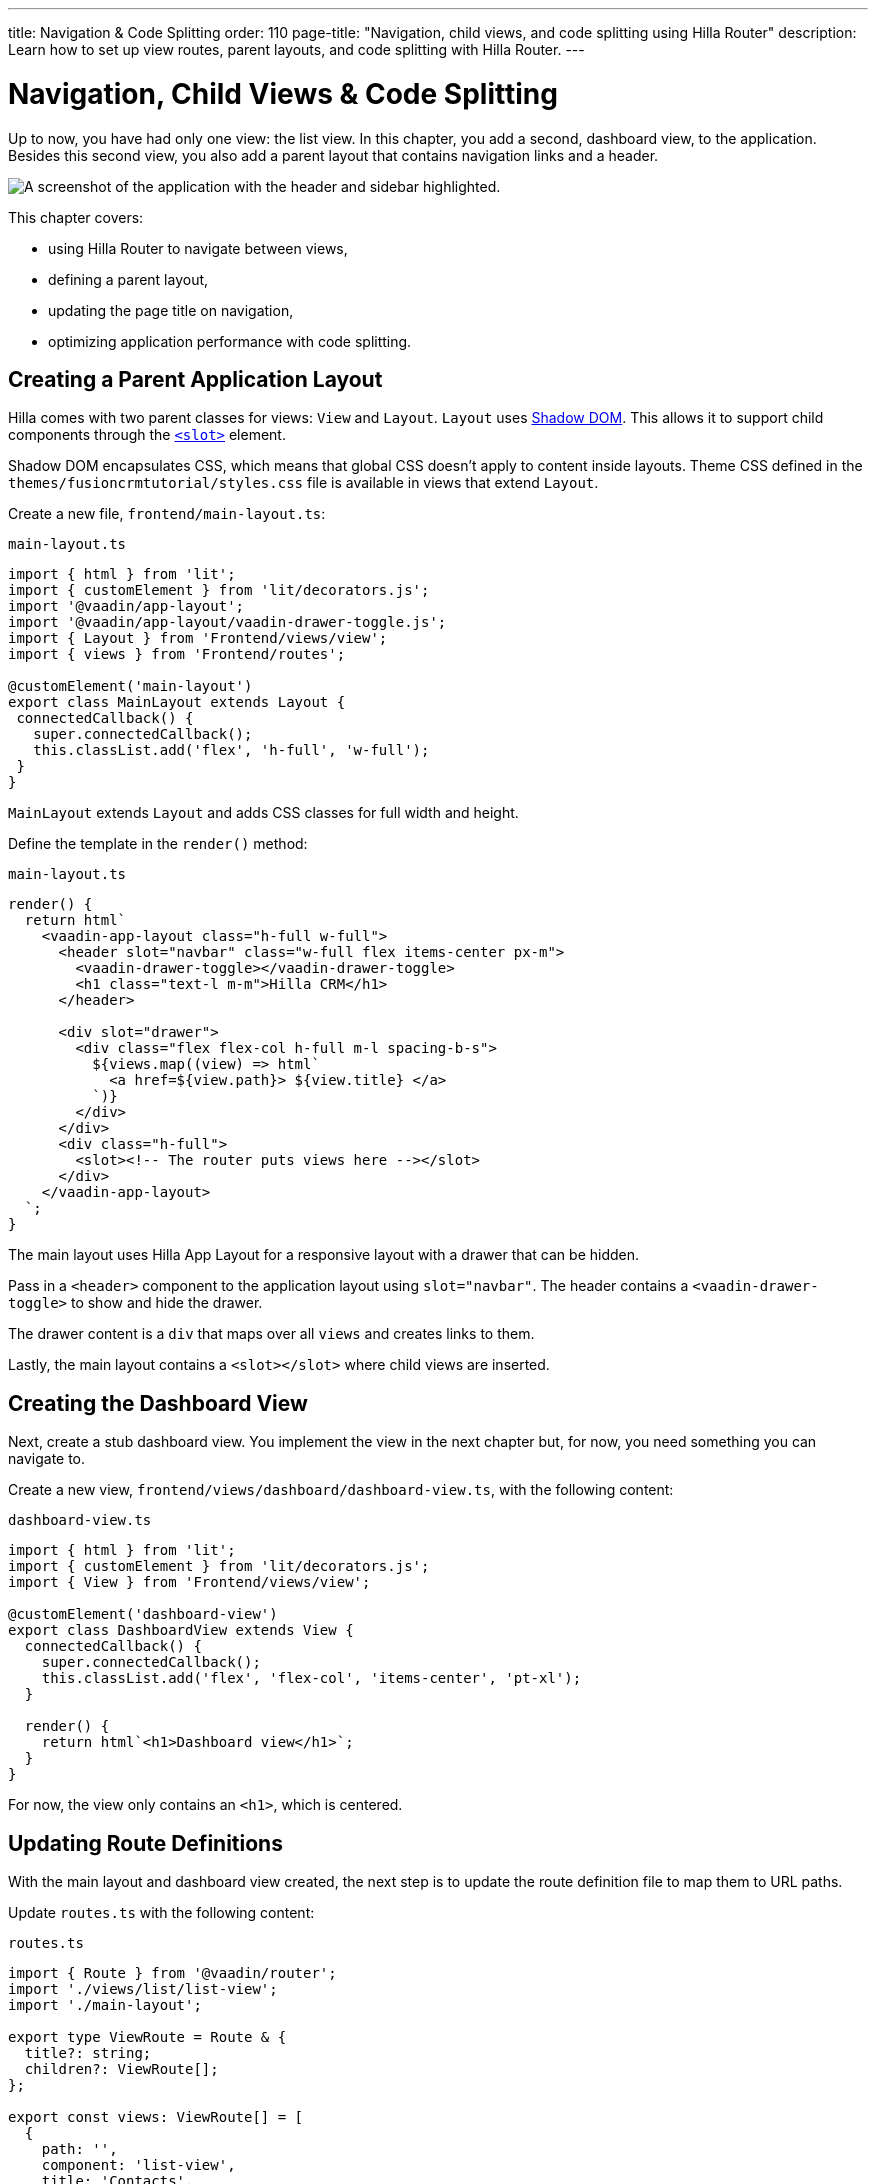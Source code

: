 ---
title: Navigation pass:[&] Code Splitting
order: 110
page-title: "Navigation, child views, and code splitting using Hilla Router"
description: Learn how to set up view routes, parent layouts, and code splitting with Hilla Router.
---

= Navigation, Child Views & Code Splitting

Up to now, you have had only one view: the list view.
In this chapter, you add a second, dashboard view, to the application.
Besides this second view, you also add a parent layout that contains navigation links and a header.

image::images/app-layout.png[A screenshot of the application with the header and sidebar highlighted.]

This chapter covers:

* using Hilla Router to navigate between views,
* defining a parent layout,
* updating the page title on navigation,
* optimizing application performance with code splitting.

== Creating a Parent Application Layout

Hilla comes with two parent classes for views: [classname]`View` and [classname]`Layout`.
[classname]`Layout` uses https://developer.mozilla.org/en-US/docs/Web/Web_Components/Using_shadow_DOM[Shadow DOM].
This allows it to support child components through the https://developer.mozilla.org/en-US/docs/Web/HTML/Element/slot[`<slot>`] element.

Shadow DOM encapsulates CSS, which means that global CSS doesn't apply to content inside layouts.
Theme CSS defined in the [filename]`themes/fusioncrmtutorial/styles.css` file is available in views that extend [classname]`Layout`.

Create a new file, [filename]`frontend/main-layout.ts`:

.`main-layout.ts`
[source,typescript]
----
import { html } from 'lit';
import { customElement } from 'lit/decorators.js';
import '@vaadin/app-layout';
import '@vaadin/app-layout/vaadin-drawer-toggle.js';
import { Layout } from 'Frontend/views/view';
import { views } from 'Frontend/routes';

@customElement('main-layout')
export class MainLayout extends Layout {
 connectedCallback() {
   super.connectedCallback();
   this.classList.add('flex', 'h-full', 'w-full');
 }
}
----

[classname]`MainLayout` extends [classname]`Layout` and adds CSS classes for full width and height.

Define the template in the [methodname]`render()` method:

.`main-layout.ts`
[source,typescript]
----
render() {
  return html`
    <vaadin-app-layout class="h-full w-full">
      <header slot="navbar" class="w-full flex items-center px-m">
        <vaadin-drawer-toggle></vaadin-drawer-toggle>
        <h1 class="text-l m-m">Hilla CRM</h1>
      </header>

      <div slot="drawer">
        <div class="flex flex-col h-full m-l spacing-b-s">
          ${views.map((view) => html`
            <a href=${view.path}> ${view.title} </a>
          `)}
        </div>
      </div>
      <div class="h-full">
        <slot><!-- The router puts views here --></slot>
      </div>
    </vaadin-app-layout>
  `;
}
----

The main layout uses Hilla App Layout for a responsive layout with a drawer that can be hidden.

Pass in a `<header>` component to the application layout using `slot="navbar"`.
The header contains a `<vaadin-drawer-toggle>` to show and hide the drawer.

The drawer content is a `div` that maps over all `views` and creates links to them.

Lastly, the main layout contains a `<slot></slot>` where child views are inserted.

== Creating the Dashboard View

Next, create a stub dashboard view.
You implement the view in the next chapter but, for now, you need something you can navigate to.

Create a new view, [filename]`frontend/views/dashboard/dashboard-view.ts`, with the following content:

.`dashboard-view.ts`
[source,typescript]
----
import { html } from 'lit';
import { customElement } from 'lit/decorators.js';
import { View } from 'Frontend/views/view';

@customElement('dashboard-view')
export class DashboardView extends View {
  connectedCallback() {
    super.connectedCallback();
    this.classList.add('flex', 'flex-col', 'items-center', 'pt-xl');
  }

  render() {
    return html`<h1>Dashboard view</h1>`;
  }
}

----

For now, the view only contains an `<h1>`, which is centered.

== Updating Route Definitions

With the main layout and dashboard view created, the next step is to update the route definition file to map them to URL paths.

Update [filename]`routes.ts` with the following content:

.`routes.ts`
[source,typescript]
----
import { Route } from '@vaadin/router';
import './views/list/list-view';
import './main-layout';

export type ViewRoute = Route & {
  title?: string;
  children?: ViewRoute[];
};

export const views: ViewRoute[] = [
  {
    path: '',
    component: 'list-view',
    title: 'Contacts',
  },
  {
    path: 'dashboard',
    component: 'dashboard-view',
    title: 'Dashboard',
    action: async () => {
      await import('./views/dashboard/dashboard-view');
    },
  },
];

export const routes: ViewRoute[] = [
  {
    path: '',
    component: 'main-layout',
    children: views,
  },
];
----

The dashboard view is added to the `views` array alongside the list view.
The `routes` array is updated to use the main layout and pass the views array as its children.

=== Code Splitting with Dynamic Imports

You can import views in two ways: statically like `list-view` and `main-layout`, or dynamically with [methodname]`import()` like `dashboard-view`.

Dynamic imports help the build tool to split code into smaller chunks that get loaded when you navigate to that view.
Using code splitting minimizes the amount of JavaScript the application needs to download when you start it, making it faster.
Code splitting helps to keep an application performant, even if it contains a lot of views.

A good rule of thumb when determining whether to use dynamic or static imports is to use static imports for anything that's always needed for the initial render, and dynamic imports for other views.

In this case, if you were to load `main-layout` and `list-view` dynamically, the browser would need to do three round trips to the server: first, to fetch the index page, second, the main layout, and third, the `list-view`, just to show the root path.

== Updating the Page Title on Navigation

The final navigation-related change is to update the page title on navigation.
In [filename]`index.ts`, add [classname]`ViewRoute` to the routes import, then add a route-change listener:

.`index.ts`
[source,typescript]
----
window.addEventListener('vaadin-router-location-changed', (e) => {
  const activeRoute = router.location.route as ViewRoute;
  document.title = activeRoute.title ?? 'Hilla CRM';
});
----

The listener checks whether the active route has a `title` property, and uses this to update the document title.

In your browser, verify that you now have a parent application layout and that you can navigate between views.

image::images/app-layout-visible.png[The list view is now shown inside a parent layout with a header and navigation]
